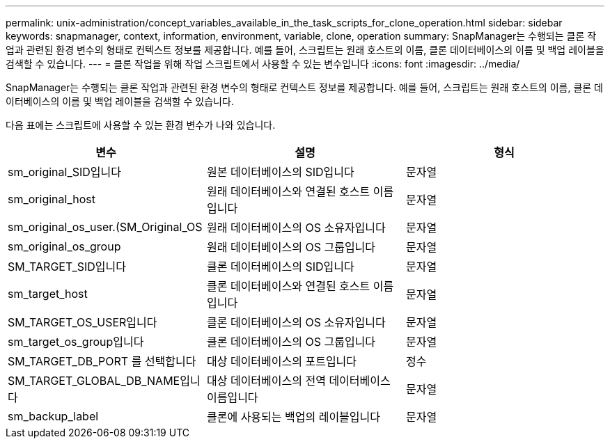 ---
permalink: unix-administration/concept_variables_available_in_the_task_scripts_for_clone_operation.html 
sidebar: sidebar 
keywords: snapmanager, context, information, environment, variable, clone, operation 
summary: SnapManager는 수행되는 클론 작업과 관련된 환경 변수의 형태로 컨텍스트 정보를 제공합니다. 예를 들어, 스크립트는 원래 호스트의 이름, 클론 데이터베이스의 이름 및 백업 레이블을 검색할 수 있습니다. 
---
= 클론 작업을 위해 작업 스크립트에서 사용할 수 있는 변수입니다
:icons: font
:imagesdir: ../media/


[role="lead"]
SnapManager는 수행되는 클론 작업과 관련된 환경 변수의 형태로 컨텍스트 정보를 제공합니다. 예를 들어, 스크립트는 원래 호스트의 이름, 클론 데이터베이스의 이름 및 백업 레이블을 검색할 수 있습니다.

다음 표에는 스크립트에 사용할 수 있는 환경 변수가 나와 있습니다.

|===
| 변수 | 설명 | 형식 


 a| 
sm_original_SID입니다
 a| 
원본 데이터베이스의 SID입니다
 a| 
문자열



 a| 
sm_original_host
 a| 
원래 데이터베이스와 연결된 호스트 이름입니다
 a| 
문자열



 a| 
sm_original_os_user.(SM_Original_OS
 a| 
원래 데이터베이스의 OS 소유자입니다
 a| 
문자열



 a| 
sm_original_os_group
 a| 
원래 데이터베이스의 OS 그룹입니다
 a| 
문자열



 a| 
SM_TARGET_SID입니다
 a| 
클론 데이터베이스의 SID입니다
 a| 
문자열



 a| 
sm_target_host
 a| 
클론 데이터베이스와 연결된 호스트 이름입니다
 a| 
문자열



 a| 
SM_TARGET_OS_USER입니다
 a| 
클론 데이터베이스의 OS 소유자입니다
 a| 
문자열



 a| 
sm_target_os_group입니다
 a| 
클론 데이터베이스의 OS 그룹입니다
 a| 
문자열



 a| 
SM_TARGET_DB_PORT 를 선택합니다
 a| 
대상 데이터베이스의 포트입니다
 a| 
정수



 a| 
SM_TARGET_GLOBAL_DB_NAME입니다
 a| 
대상 데이터베이스의 전역 데이터베이스 이름입니다
 a| 
문자열



 a| 
sm_backup_label
 a| 
클론에 사용되는 백업의 레이블입니다
 a| 
문자열

|===